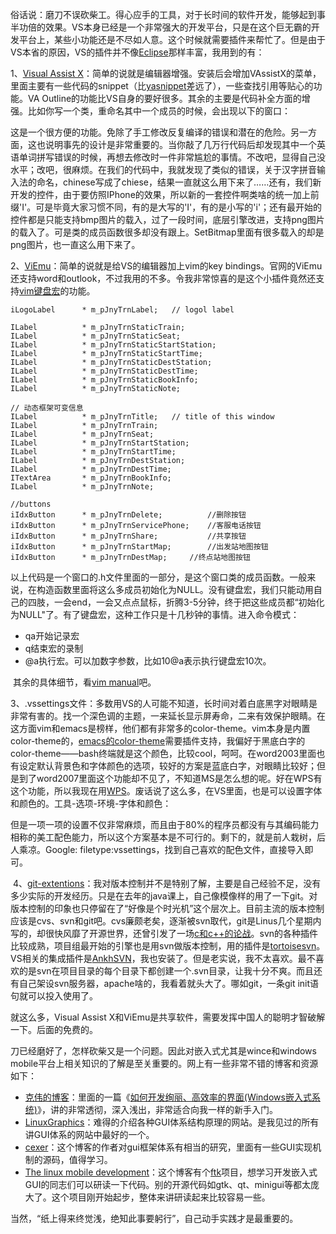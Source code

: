 俗话说：磨刀不误砍柴工。得心应手的工具，对于长时间的软件开发，能够起到事半功倍的效果。VS本身已经是一个非常强大的开发平台，只是在这个巨无霸的开发平台上，某些小功能还是不尽如人意。这个时候就需要插件来帮忙了。但是由于VS本省的原因，VS的插件并不像[[http://www.eclipse.org/][Eclipse]]那样丰富，我用到的有：

1、[[file:www.wholetomato.com/][Visual Assist
X]]：简单的说就是编辑器增强。安装后会增加VAssistX的菜单，里面主要有一些代码的snippet（比[[http://code.google.com/p/yasnippet/][yasnippet]]差远了），一些查找引用等贴心的功能。VA
Outline的功能比VS自身的要好很多。其余的主要是代码补全方面的增强。比如你写一个类，重命名其中一个成员的时候，会出现以下的窗口：

[[/user_files/cnlox/Image/screenshots/va_rename.png]]

这是一个很方便的功能。免除了手工修改反复编译的错误和潜在的危险。另一方面，这也说明事先的设计是非常重要的。当你敲了几万行代码后却发现其中一个英语单词拼写错误的时候，再想去修改时一件非常尴尬的事情。不改吧，显得自己没水平；改吧，很麻烦。在我们的代码中，我就发现了类似的错误，关于汉字拼音输入法的命名，chinese写成了chiese，结果一直就这么用下来了......还有，我们新开发的控件，由于要仿照IPhone的效果，所以新的一套控件啊类啥的统一加上前缀'I'。可是毕竟大家习惯不同，有的是大写的'I'，有的是小写的'i'；还有最开始的控件都是只能支持bmp图片的载入，过了一段时间，底层引擎改进，支持png图片的载入了。可是类的成员函数很多却没有跟上。SetBitmap里面有很多载入的却是png图片，也一直这么用下来了。

2、[[http://www.viemu.com/][ViEmu]]：简单的说就是给VS的编辑器加上vim的key
bindings。官网的ViEmu还支持word和outlook，不过我用的不多。令我非常惊喜的是这个小插件竟然还支持[[http://vim.wikia.com/wiki/Macros][vim键盘宏]]的功能。

#+BEGIN_SRC C++
        iLogoLabel      * m_pJnyTrnLabel;   // logol label

        ILabel          * m_pJnyTrnStaticTrain;
        ILabel          * m_pJnyTrnStaticSeat;
        ILabel          * m_pJnyTrnStaticStartStation;
        ILabel          * m_pJnyTrnStaticStartTime; 
        ILabel          * m_pJnyTrnStaticDestStation;
        ILabel          * m_pJnyTrnStaticDestTime;
        ILabel          * m_pJnyTrnStaticBookInfo;
        ILabel          * m_pJnyTrnStaticNote;
        
        // 动态框架可变信息
        ILabel          * m_pJnyTrnTitle;   // title of this window 
        ILabel          * m_pJnyTrnTrain;
        ILabel          * m_pJnyTrnSeat;
        ILabel          * m_pJnyTrnStartStation;
        ILabel          * m_pJnyTrnStartTime;   
        ILabel          * m_pJnyTrnDestStation;
        ILabel          * m_pJnyTrnDestTime;
        ITextArea       * m_pJnyTrnBookInfo;
        ILabel          * m_pJnyTrnNote;
        
        //buttons
        iIdxButton      * m_pJnyTrnDelete;          //删除按钮
        iIdxButton      * m_pJnyTrnServicePhone;    //客服电话按钮
        iIdxButton      * m_pJnyTrnShare;           //共享按钮
        iIdxButton      * m_pJnyTrnStartMap;        //出发站地图按钮
        iIdxButton      * m_pJnyTrnDestMap;     //终点站地图按钮
#+END_SRC

以上代码是一个窗口的.h文件里面的一部分，是这个窗口类的成员函数。一般来说，在构造函数里面将这么多成员初始化为NULL。没有键盘宏，我们只能动用自己的四肢，一会end，一会又点点鼠标，折腾3-5分钟，终于把这些成员都“初始化为NULL"了。有了键盘宏，这种工作只是十几秒钟的事情。进入命令模式：

-  qa开始记录宏
-  q结束宏的录制
-  @a执行宏。可以加数字参数，比如10@a表示执行键盘宏10次。

 其余的具体细节，看[[http://www.eandem.co.uk/mrw/vim/usr_doc/index.html][vim
manual]]吧。

3、.vssettings文件：多数用VS的人可能不知道，长时间对着白底黑字对眼睛是非常有害的。找一个深色调的主题，一来延长显示屏寿命，二来有效保护眼睛。在这方面vim和emacs是榜样，他们都有非常多的color-theme。vim本身是内置color-theme的，[[http://www.emacswiki.org/emacs/ColorTheme][emacs的color-theme]]需要插件支持，我偏好于黑底白字的color-theme------bash终端就是这个颜色，比较cool，呵呵。在word2003里面也有设定默认背景色和字体颜色的选项，较好的方案是蓝底白字，对眼睛比较好；但是到了word2007里面这个功能却不见了，不知道MS是怎么想的呢。好在WPS有这个功能，所以我现在用[[http://www.wps.cn/][WPS]]。废话说了这么多，在VS里面，也是可以设置字体和颜色的。工具-选项-环境-字体和颜色：

[[/user_files/cnlox/Image/screenshots/Untitled.png]]

但是一项一项的设置不仅非常麻烦，而且由于80%的程序员都没有与其编码能力相称的美工配色能力，所以这个方案基本是不可行的。剩下的，就是前人栽树，后人乘凉。Google:
filetype:vssettings，找到自己喜欢的配色文件，直接导入即可。

 4、[[http://code.google.com/p/gitextensions/][git-extentions]]：我对版本控制并不是特别了解，主要是自己经验不足，没有多少实际的开发经历。只是在去年的java课上，自己像模像样的用了一下git。对版本控制的印象也只停留在了“好像是个时光机”这个层次上。目前主流的版本控制应该是cvs、svn和git吧。cvs廉颇老矣，逐渐被svn取代，git是Linus几个星期内写的，却很快风靡了开源世界，还曾引发了一场[[http://thread.gmane.org/gmane.comp.version-control.git/57643/focus=57918][c和c++的论战]]。svn的各种插件比较成熟，项目组最开始的引擎也是用svn做版本控制，用的插件是[[http://tortoisesvn.tigris.org/][tortoisesvn]]。VS相关的集成插件是[[http://ankhsvn.open.collab.net/][AnkhSVN]]，我也安装了。但是老实说，我不太喜欢。最不喜欢的是svn在项目目录的每个目录下都创建一个.svn目录，让我十分不爽。而且还有自己架设svn服务器，apache啥的，我看着就头大了。哪如git，一条git
init语句就可以投入使用了。

就这么多，Visual Assist
X和ViEmu是共享软件，需要发挥中国人的聪明才智破解一下。后面的免费的。

刀已经磨好了，怎样砍柴又是一个问题。因此对嵌入式尤其是wince和windows
mobile平台上相关知识的了解是至关重要的。网上有一些非常不错的博客和资源如下：

-  [[http://www.cnblogs.com/wangkewei/][克伟的博客]]：里面的一篇《[[http://www.cnblogs.com/wangkewei/archive/2009/10/05/1578219.html][如何开发绚丽、高效率的界面(Windows嵌入式系统)]]》，讲的非常透彻，深入浅出，非常适合向我一样的新手入门。
-  [[http://www.linuxgraphics.cn/home/index.html][LinuxGraphics]]：难得的介绍各种GUI体系结构原理的网站。是我见过的所有讲GUI体系的网站中最好的一个。
-  [[http://www.cppblog.com/cexer/archive/2008/08/06/58169.html][cexer]]：这个博客的作者对gui框架体系有相当的研究，里面有一些GUI实现机制的源码，值得学习。
-  [[http://www.limodev.cn/blog/][The linux mobile
   development]]：这个博客有个[[http://code.google.com/p/ftk/][ftk]]项目，想学习开发嵌入式GUI的同志们可以研读一下代码。别的开源代码如gtk、qt、minigui等都太庞大了。这个项目刚开始起步，整体来讲研读起来比较容易一些。

当然，“纸上得来终觉浅，绝知此事要躬行”，自己动手实践才是最重要的。 
